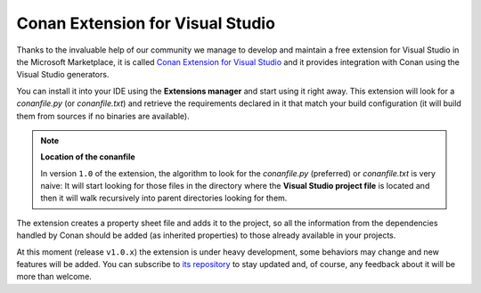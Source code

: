 |visual_logo| Conan Extension for Visual Studio
===============================================

Thanks to the invaluable help of our community we manage to develop and maintain a free
extension for Visual Studio in the Microsoft Marketplace, it is called `Conan Extension
for Visual Studio <https://marketplace.visualstudio.com/items?itemName=conan-io.conan-vs-extension>`_
and it provides integration with Conan using the
Visual Studio generators.

.. image:: ../../images/visual_studio/conan-marketplace-header.png
   :width: 90%
   :alt: Conan Extension for Visual Studio in the Microsoft marketplace

You can install it into your IDE using the **Extensions manager** and start using it right
away. This extension will look for a *conanfile.py* (or *conanfile.txt*) and retrieve the
requirements declared in it that match your build configuration (it will build them from
sources if no binaries are available).

.. note::

    **Location of the conanfile**

    In version ``1.0`` of the extension, the algorithm to look for the *conanfile.py* (preferred)
    or *conanfile.txt* is very naive: It will start looking for those files in the directory
    where the **Visual Studio project file** is located and then it will walk recursively into
    parent directories looking for them.

The extension creates a property sheet file and adds it to the project, so all the
information from the dependencies handled by Conan should be added (as inherited properties)
to those already available in your projects.

At this moment (release ``v1.0.x``) the extension is under heavy development, some behaviors may
change and new features will be added. You can subscribe to `its repository`_ to stay updated and,
of course, any feedback about it will be more than welcome.

.. |visual_logo| image:: ../../images/conan-visual-studio-logo.png
.. _`its repository`: https://github.com/conan-io/conan-vs-extension

